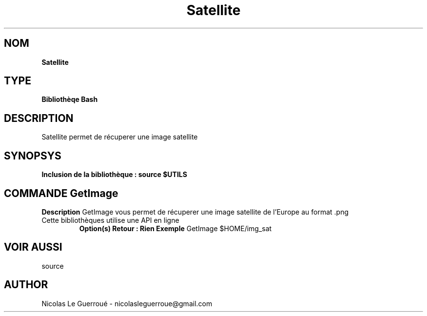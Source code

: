 .\" Manuel pour la bilbiothèque Satellite
.TH Satellite 1 "20/07/2020" "Version 1.0" "Manuel Satellite"

.SH NOM
.B Satellite

.SH TYPE
.B Bibliothèqe Bash

.SH DESCRIPTION
Satellite permet de récuperer une image satellite

.SH SYNOPSYS
.B Inclusion de la bibliothèque :  source $UTILS



.SH COMMANDE GetImage
.B Description
GetImage vous permet de récuperer une image satellite de l'Europe au format .png
.TP
Cette bibliothèques utilise une API en ligne
.B Option(s)
'emplacement de l'image sauvegardée et son nom, sans l'extension de l'image
.B Retour : Rien
.B Exemple
GetImage $HOME/img_sat



.SH VOIR AUSSI
source
.SH AUTHOR \n
Nicolas Le Guerroué - nicolasleguerroue@gmail.com

